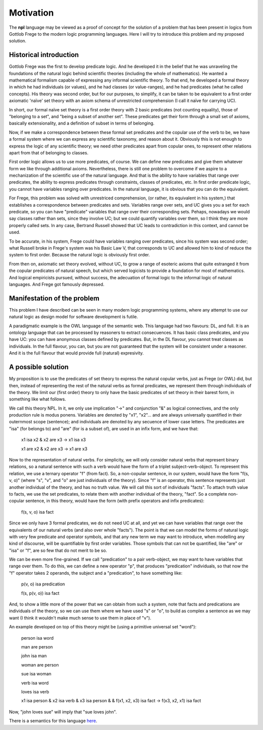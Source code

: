 
Motivation
==========

The **npl** language may be viewed
as a proof of concept for the solution of a problem
that has been present in logics
from Gottlob Frege to the modern logic programming languages.
Here I will try to introduce this problem
and my proposed solution.

Historical introduction
-----------------------

Gottlob Frege was the first
to develop predicate logic.
And he developed it
in the belief that he was unraveling
the foundations of
the natural logic behind scientific theories
(including the whole of mathematics).
He wanted a mathematical formalism
capable of expressing
any informal scientific theory.
To that end,
he developed a formal theory
in which he had individuals (or values),
and he had classes (or value-ranges),
and he had predicates (what he called concepts).
His theory was second order,
but for our purposes, to simplify,
it can be taken to be equivalent to
a first order axiomatic 'naïve' set theory
with an axiom schema of unrestricted comprehension
(I call it naïve for carrying UC).

In short, our formal naïve set theory is a first order theory
with 2 basic predicates (not counting equality),
those of "belonging to a set", and "being a subset of another set".
These predicates get their form
through a small set of axioms,
basically extensionality,
and a definition of subset in terms of belonging.

Now, if we make a correspondence between these formal set predicates
and the copular use of the verb to be, we have a formal system
where we can express any scientific taxonomy, and reason about it.
Obviously this is not enough to express the logic of any
scientific theory; we need other predicates apart from copular ones,
to represent other relations apart from that of belonging to classes.

First order logic allows us to use more predicates, of course.
We can define new predicates and give them whatever form we like through
additional axioms. Nevertheless, there is still one problem to overcome
if we aspire to a mechanization of the scientific use of the natural
language. And that is the ability to have variables that range over
predicates, the ability to express predicates through constraints,
classes of predicates, etc. In first order predicate logic,
you cannot have variables ranging over predicates. In the natural language,
it is obvious that you can do the equivalent.

For Frege, this problem was solved with unrestriced comprehension,
(or rather, its equivalent in his system,)
that establishes a correspondence between predicates and sets.
Variables range over sets, and UC gives you a set for each predicate,
so you can have "predicate" variables that range over their corresponding sets.
Pehaps, nowadays we would say classes rather than sets,
since they involve UC;
but we could quantify variables over them,
so I think they are more properly called sets.
In any case, Bertrand Russell showed
that UC leads to contradiction in this context,
and cannot be used.

To be accurate, in his system, 
Frege could have variables ranging over predicates,
since his system was second order;
what Russell broke in Frege's system
was his Basic Law V, that corresponds to UC
and allowed him to kind of reduce the system
to first order.
Because the natural logic is obviously first order.

From then on, axiomatic set theory evolved, without UC,
to grow a range of esoteric axioms that quite estranged it from
the copular predicates of natural speech, but which served
logicists to provide a foundation for most of mathematics.
And logical empiricists pursued, without success, the adecuation
of formal logic to the informal logic of natural languages.
And Frege got famously depressed.

Manifestation of the problem
----------------------------

This problem I have described can be seen in many modern
logic programming systems, where any attempt to use
our natural logic as design model for software development is futile.

A paradigmatic example is the OWL language of the semantic web.
This language had two flavours: DL, and full. It is an ontology language
that can be processed by reasoners to extract consecuences.
It has basic class predicates, and you have UC: you can have
anonymous classes defined by predicates. But, in the DL flavour,
you cannot treat classes as individuals. In the full flavour,
you can, but you are not guaranteed that the system will be
consistent under a reasoner. And it is the full flavour that would
provide full (natural) expresivity.

A possible solution
-------------------

My proposition is to use the predicates of set theory
to express the natural copular verbs,
just as Frege (or OWL) did,
but then, instead of representing the rest of the natural verbs
as formal predicates, we represent them through individuals of the
theory. We limit our (first order) theory to only have the
basic predicates of set theory in their barest form, in something
like what follows.

We call this theory NPL.
In it, we only use implication "->"
and conjunction "&"
as logical connectives,
and the only production rule is modus ponens.
Variables are denoted by "x1", "x2"...
and are always universally quantified in their outernmost scope (sentence);
and individuals are denoted by any secuence of lower case letters.
The predicates are "isa" (for belongs to) and "are" (for is
a subset of),
are used in an infix form,
and we have that:

  x1 isa x2 & x2 are x3 -> x1 isa x3

  x1 are x2 & x2 are x3 -> x1 are x3

Now to the representation of natural verbs.
For simplicity, we will only consider natural verbs that represent
binary relations, so a natural sentence with such a verb would have
the form of a triplet subject-verb-object.
To represent this relation, we use a ternary operator "f"
(from fact). So, a non-copular sentence, in our system, would
have the form "f(s, v, o)" (where "s", "v", and "o" are just
individuals of the theory).
Since "f" is an operator, this
sentence represents just another individual of the theory, and has
no truth value.
We will call this sort of individuals "facts".
To attach truth value to facts, we use the set predicates,
to relate them with another individual of the theory,
"fact". So a complete non-copular sentence, in this theory,
would have the form (with prefix operators and infix predicates):

  f(s, v, o) isa fact

Since we only have 3 formal predicates, we do not need UC at all,
and yet we can have variables that range over the equivalents of
our natural verbs (and also over whole "facts").
The point is that we can model the forms of natural logic
with very few predicate and operator symbols,
and that any new term we may want to introduce,
when modelling any kind of discourse,
will be quantifiable by first order variables.
Those symbols that can not be quantified,
like "are" or "isa" or "f",
are so few that do not merit to be so.

We can be even more fine-grained. If we call "predication" to a
pair verb-object, we may want to have variables that range over
them. To do this, we can define a new operator "p", that produces
"predication" individuals, so that now the "f" operator takes 2 operands,
the subject and a "predication", to have something like:

  p(v, o) isa predication

  f(s, p(v, o)) isa fact

And, to show a little more of the power that we can obtain from
such a system, note that facts and predications are individuals
of the theory, so we can use them where we have used "s" or "o",
to build as complex a sentence as we may want (I think it wouldn't make
much sense to use them in place of "v").

An example developed on top of this theory might be (using a primitive
universal set "word"):

  person isa word

  man are person

  john isa man

  woman are person

  sue isa woman

  verb isa word

  loves isa verb

  x1 isa person &
  x2 isa verb &
  x3 isa person &
  & f(x1, x2, x3) isa fact
  ->
  f(x3, x2, x1) isa fact

Now, "john loves sue" will imply that "sue loves john".


There is a semantics for this language `here <NL>`_.

